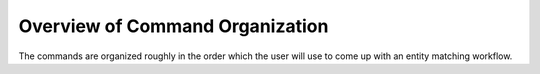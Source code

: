 ================================
Overview of Command Organization
================================
The commands are organized roughly in the order which the user will use to come up with an
entity matching workflow.